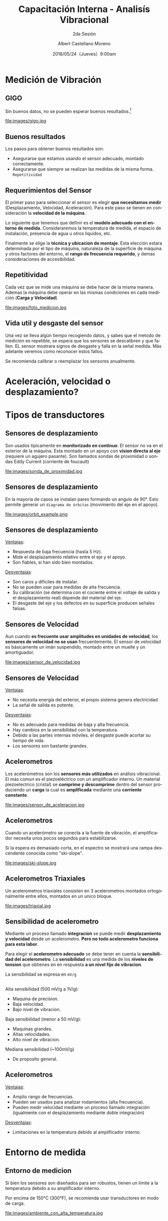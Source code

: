 #+TITLE: Capacitación Interna - Analisís Vibracional
#+SUBTITLE: 2da Sesión 
#+DATE: 2018/05/24（Jueves）9:00am
#+AUTHOR: Albert Castellano Moreno
#+EMAIL: acastemoreno@gmail.com
#+OPTIONS: author:t c:nil creator:comment d:(not "LOGBOOK") date:t
#+OPTIONS: e:t email:nil f:t inline:t num:nil p:nil pri:nil stat:t
#+OPTIONS: tags:t tasks:t tex:t timestamp:t toc:nil todo:t |:t
#+CREATOR: Emacs 25.2.1
#+DESCRIPTION:
#+EXCLUDE_TAGS: noexport
#+KEYWORDS:
#+LANGUAGE: es
#+SELECT_TAGS: export

#+FAVICON: images/logo-csi.png
#+ICON: images/logo-csi.png

* Medición de Vibración
  :PROPERTIES:
  :SLIDE:    segue dark quote
  :ASIDE:    right bottom
  :ARTICLE:  flexbox vleft auto-fadein
  :END:

** GIGO
Sin buenos datos, no se pueden esperar buenos resultados.[fn:1]
#+BEGIN_CENTER
#+ATTR_HTML: :width 500px
file:images/gigo.jpg
#+END_CENTER
** Buenos resultados
Los pasos para obtener buenos resultados son:
- Asegurarse que estamos usando el sensor adecuado, montado correctamente.
- Asegurarse que siempre se realizan las medidas de la misma forma. =Repetitividad=
** Requerimientos del Sensor
El primer paso para seleccionar el sensor es elegir *que necesitamos medir* (Desplazamiento, Velocidad, Aceleración). Para este paso se tienen en consideración la *velocidad de la máquina*.

Lo siguiente que tenemos que definir es el *modelo adecuado con el entorno de medida*. Consideraremos la temperatura de medida, el espacio de instalación, presencia de agua u otros liquidos, etc.

Finalmente se elige la *técnica y ubicacion de montaje*. Esta elección estara determinada por el tipo de máquina, naturaleza de la superficie de máquina y otros factores del entorno, el *rango de frecuencia requerido*, y demas consideraciones de accesibilidad.

** Repetitividad
Cada vez que se mide una máquina se debe hacer de la misma manera. Ademas la máquina debe operar en las mismas condiciones en cada medición (*Carga y Velocidad*)
#+BEGIN_CENTER
#+ATTR_HTML: :width 450px
file:images/foto_medicion.jpg
#+END_CENTER
** Vida util y desgaste del sensor
Una vez se lleva algún tiempo recogiendo datos, y sabes que el metodo de medición es repetible, se espera que los sensores se descalibren y que fallen. EL sensor mostrara signos de desgaste y falla en la señal medida. Más adelante veremos como reconocer estos fallos.

Se recomienda calibrar o reemplazar los sensores anualmente.
* Aceleración, velocidad o desplazamiento?
  :PROPERTIES:
  :SLIDE:    segue dark quote
  :ASIDE:    right bottom
  :ARTICLE:  flexbox vleft auto-fadein
  :END:

** 
  :PROPERTIES:
  :FILL:     images/vibration_severity.jpg
  :TITLE:    white
  :SLIDE:    white background-center
  :END:

* Tipos de transductores
  :PROPERTIES:
  :SLIDE:    segue dark quote
  :ASIDE:    right bottom
  :ARTICLE:  flexbox vleft auto-fadein
  :END:
** Sensores de desplazamiento
Son usados típicamente en *monitorizado en continuo*. El sensor no va en el exterior de la máquina. Esta montado en un apoyo con *vision directa al eje* (requiere un agujero pasante). Son llamados sondas de proximidad o sondas Eddy Current (corriente de foucault)
#+BEGIN_CENTER
#+ATTR_HTML: :width 330px
file:images/sonda_de_proximidad.jpg
#+END_CENTER
** Sensores de desplazamiento
En la mayoria de casos se instalan pares formando un angulo de 90°. Esto permite generar un =diagrama de órbitas= (movimiento del eje en el apoyo). 
#+BEGIN_CENTER
#+ATTR_HTML: :width 370px
file:images/orbit_example.png
#+END_CENTER
** Sensores de desplazamiento
_Ventajas_:
- Respuesta de baja frecuencia (hasta 5 Hz).
- Mide el desplazamiento relativo entre el eje y el apoyo.
- Son fiables, si han sido bien montados.

_Desventajas_:
- Son caros y dificiles de instalar.
- No se pueden usar para medidas de alta frecuencia.
- Su calibración (se determina con el cociente entre el voltaje de salida y el desplazamiento real) depende del material del eje.
- El desgaste del eje y los defectos en su superficie producen señales falsas.
** Sensores de Velocidad
Aun cuando *es frecuente usar amplitudes en unidades de velocidad*, los *sensores de velocidad no se usan* frecuentemente.
El sensor de velocidad es básicamente un imán suspendido, montado entre un muelle y un amortiguador.
#+BEGIN_CENTER
#+ATTR_HTML: :width 370px
file:images/sensor_de_velocidad.jpg
#+END_CENTER
** Sensores de Velocidad
_Ventajas_:
- No necesita energía del exterior, el propio sistema genera electricidad.
- La señal de salida es potente.

_Desventajas_:
- No es adecuado para medidas de baja y alta frecuencia.
- Hay cambios en la sensibilidad con la temperatura.
- Debido a las partes internas móviles. el desgaste puede acortar su tiempo de vida.
- Los sensores son bastante grandes.
** Acelerometros   
Los acelerómetros son los *sensores más utilizados* en análisis vibracional. El más comun es el piezoeléctrico con un amplificador interno. Un material piezoelectrico (cristal) se *comprime y descomprime* dentro del sensor produciendo un *carga* la cual es *amplificada* mediante una *corriente constante*.
#+BEGIN_CENTER
#+ATTR_HTML: :width 220px
file:images/sensor_de_aceleracion.jpg
#+END_CENTER
** Acelerometros
Cuando un acelerómetro se conecta a la fuente de vibración, el amplificador necesita unos pocos segundos para estabilizarse.

Si la espera es demasiado corta, en el espectro se mostrará una rampa descendente conocida como "ski-slope".
#+BEGIN_CENTER
#+ATTR_HTML: :widt5 500px
file:images/ski-slope.jpg
#+END_CENTER
** Acelerometros Triaxiales
Un acelerometros triaxiales consisten en 3 acelerometros montados ortogonalmente entre ellos, montados en un unico bloque.
#+BEGIN_CENTER
#+ATTR_HTML: :width 400px
file:images/triaxial.jpg
#+END_CENTER
** Sensibilidad de acelerometro
Mediante un proceso llamado *integracion* se puede medir *desplazamiento y velocidad* desde un acelerometro. *Pero no todo acelerometro funciona para esta labor*.

Para elegir el *acelerometro adecuado* se debe tener en cuenta la *sensibilidad del acelerometro*. La *sensibilidad* es una medida de los *niveles de tension* que obtienes en en respuesta *a un nivel fijo de vibracion*.

La sensibilidad se expresa en =mV/g=
** 
Alta sensibilidad (500 mV/g a 1V/g):
- Maquina de precision.
- Baja velocidad.
- Bajo nivel de vibracion.

Baja sensibilidad (menor a 50 mV/g):
- Maquinas grandes.
- Altas velocidades.
- Alto nivel de vibracion.

Mediana sensibilidad (~100mV/g)
- De proposito general.


** 
  :PROPERTIES:
  :FILL:     images/sensibilidades.jpg
  :TITLE:    white
  :SLIDE:    white background-center
  :END:

** Acelerometros
_Ventajas_:
- Amplio rango de frecuencias.
- Pueden ser usados para analizar rodamientos (alta frecuencia).
- Pueden medir velocidad mediante un proceso llamado integración (igualmente con el desplazamiento mediante doble integración)
  
_Desventajas_:
- Limitaciones en la temperatura debido al amplificador interno.

* Entorno de medida
  :PROPERTIES:
  :SLIDE:    segue dark quote
  :ASIDE:    right bottom
  :ARTICLE:  flexbox vleft auto-fadein
  :END:

** Entorno de medicion
Si bien los sensores son diseñados para ser robustos, tienen un limite a la temperatura debido a su amplificador interno.

Por encima de 150°C (300°F), se recomienda usar transductores en modo de carga.

#+BEGIN_CENTER
#+ATTR_HTML: :width 350px
file:images/ambiente_con_alta_temperatura.jpg
#+END_CENTER


* Thank You ˊ・ω・ˋ
:PROPERTIES:
:SLIDE: thank-you-slide segue
:ASIDE: right
:ARTICLE: flexbox vleft auto-fadein
:END:
* Footnotes

[fn:1] Garbage In, Garbage Out
